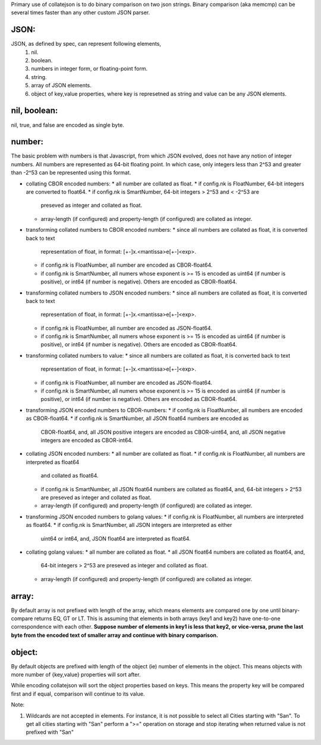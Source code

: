 Primary use of collatejson is to do binary comparison on two json strings.
Binary comparison (aka memcmp) can be several times faster than any other
custom JSON parser.

JSON:
-----

JSON, as defined by spec, can represent following elements,
  1. nil.
  2. boolean.
  3. numbers in integer form, or floating-point form.
  4. string.
  5. array of JSON elements.
  6. object of key,value properties, where key is represetned as string and
     value can be any JSON elements.

nil, boolean:
-------------

nil, true, and false are encoded as single byte.

number:
-------

The basic problem with numbers is that Javascript, from which JSON evolved,
does not have any notion of integer numbers. All numbers are represented as
64-bit floating point. In which case, only integers less than 2^53 and greater
than -2^53 can be represented using this format.

* collating CBOR encoded numbers:
  * all number are collated as float.
  * if config.nk is FloatNumber, 64-bit integers are converted to float64.
  * if config.nk is SmartNumber, 64-bit integers > 2^53 and < -2^53 are
    preseved as integer and collated as float.
  * array-length (if configured) and property-length (if configured) are
    collated as integer.

* transforming collated numbers to CBOR encoded numbers:
  * since all numbers are collated as float, it is converted back to text
    representation of float, in format: [+-]x.<mantissa>e[+-]<exp>.
  * if config.nk is FloatNumber, all number are encoded as CBOR-float64.
  * if config.nk is SmartNumber, all numers whose exponent is >= 15 is encoded
    as uint64 (if number is positive), or int64 (if number is negative).
    Others are encoded as CBOR-float64.

* transforming collated numbers to JSON encoded numbers:
  * since all numbers are collated as float, it is converted back to text
    representation of float, in format: [+-]x.<mantissa>e[+-]<exp>.
  * if config.nk is FloatNumber, all number are encoded as JSON-float64.
  * if config.nk is SmartNumber, all numers whose exponent is >= 15 is encoded
    as uint64 (if number is positive), or int64 (if number is negative).
    Others are encoded as CBOR-float64.

* transforming collated numbers to value:
  * since all numbers are collated as float, it is converted back to text
    representation of float, in format: [+-]x.<mantissa>e[+-]<exp>.
  * if config.nk is FloatNumber, all number are encoded as JSON-float64.
  * if config.nk is SmartNumber, all numers whose exponent is >= 15 is encoded
    as uint64 (if number is positive), or int64 (if number is negative).
    Others are encoded as CBOR-float64.

* transforming JSON encoded numbers to CBOR-numbers:
  * if config.nk is FloatNumber, all numbers are encoded as CBOR-float64.
  * if config.nk is SmartNumber, all JSON float64 numbers are encoded as
    CBOR-float64, and, all JSON positive integers are encoded as
    CBOR-uint64, and, all JSON negative integers are encoded as
    CBOR-int64.

* collating JSON encoded numbers:
  * all number are collated as float.
  * if config.nk is FloatNumber, all numbers are interpreted as float64
    and collated as float64.
  * if config.nk is SmartNumber, all JSON float64 numbers are collated as
    float64, and, 64-bit integers > 2^53 are preseved as integer and collated
    as float.
  * array-length (if configured) and property-length (if configured) are
    collated as integer.

* transforming JSON encoded numbers to golang values:
  * if config.nk is FloatNumber, all numbers are interpreted as float64.
  * if config.nk is SmartNumber, all JSON integers are interpreted as either
    uint64 or int64, and, JSON float64 are interpreted as float64.

* collating golang values:
  * all number are collated as float.
  * all JSON float64 numbers are collated as float64, and,
    64-bit integers > 2^53 are preseved as integer and collated as float.
  * array-length (if configured) and property-length (if configured) are
    collated as integer.

array:
------

By default array is not prefixed with length of the array, which means
elements are compared one by one until binary-compare returns EQ, GT or
LT. This is assuming that elements in both arrays (key1 and key2) have
one-to-one correspondence with each other. **Suppose number of elements
in key1 is less that key2, or vice-versa, prune the last byte from the
encoded text of smaller array and continue with binary comparison.**

object:
-------

By default objects are prefixed with length of the object (ie) number of
elements in the object. This means objects with more number of {key,value}
properties will sort after.

While encoding collatejson will sort the object properties based on keys.
This means the property key will be compared first and if equal, comparison
will continue to its value.

Note:

1. Wildcards are not accepted in elements. For instance, it is not possible to
   select all Cities starting with "San". To get all cities starting with
   "San" perform a ">=" operation on storage and stop iterating when returned
   value is not prefixed with "San"
